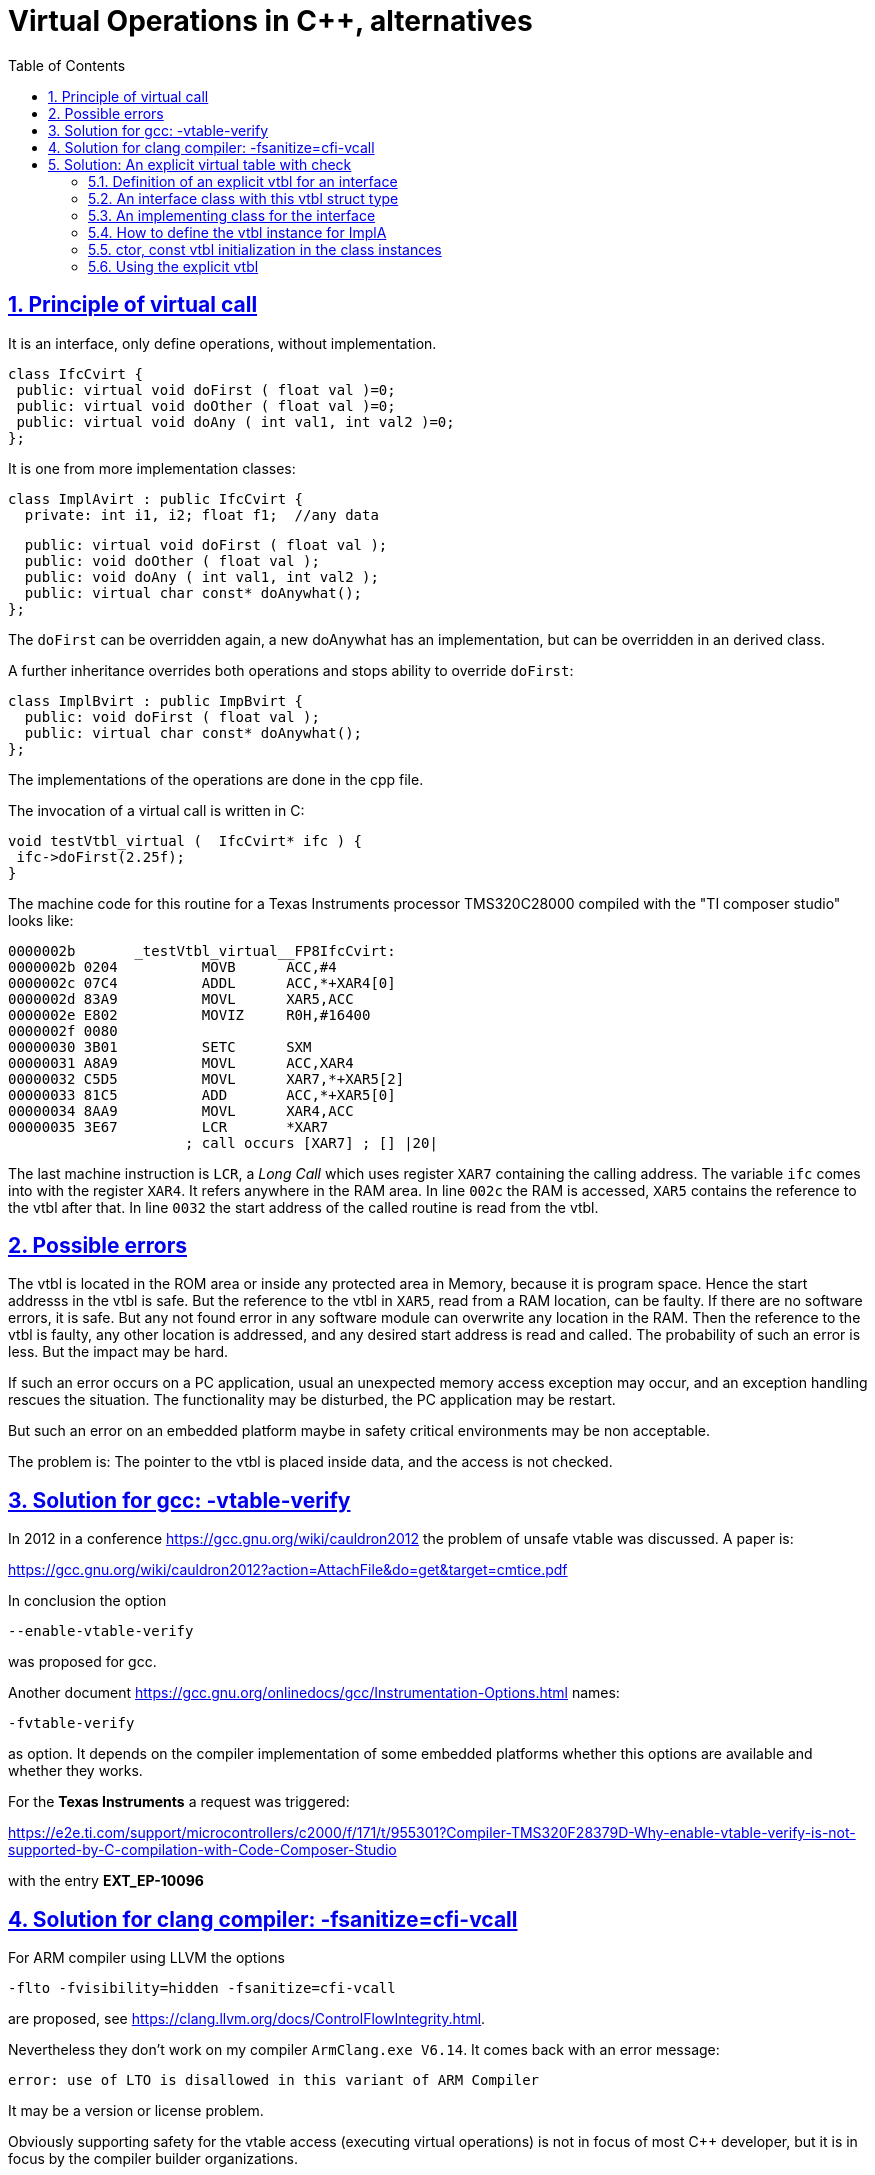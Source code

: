 = Virtual Operations in C++, alternatives
:toc:
:sectnums:
:sectlinks:
:cpp: C++

== Principle of virtual call

It is an interface, only define operations, without implementation.

 class IfcCvirt {
  public: virtual void doFirst ( float val )=0;
  public: virtual void doOther ( float val )=0;
  public: virtual void doAny ( int val1, int val2 )=0;
 }; 

It is one from more implementation classes:

 class ImplAvirt : public IfcCvirt { 
   private: int i1, i2; float f1;  //any data
   
   public: virtual void doFirst ( float val );
   public: void doOther ( float val );
   public: void doAny ( int val1, int val2 );
   public: virtual char const* doAnywhat();
 };
 
The `doFirst` can be overridden again, a new doAnywhat has an implementation, 
but can be overridden in an derived class.   

A further inheritance overrides both operations and stops ability to override `doFirst`:

 class ImplBvirt : public ImpBvirt { 
   public: void doFirst ( float val );
   public: virtual char const* doAnywhat();
 };
 
The implementations of the operations are done in the cpp file. 

The invocation of a virtual call is written in C:

 void testVtbl_virtual (  IfcCvirt* ifc ) {
  ifc->doFirst(2.25f);
 }
 
The machine code for this routine for a Texas Instruments processor TMS320C28000
compiled with the "TI composer studio" looks like:

 0000002b       _testVtbl_virtual__FP8IfcCvirt:
 0000002b 0204          MOVB      ACC,#4               
 0000002c 07C4          ADDL      ACC,*+XAR4[0]        
 0000002d 83A9          MOVL      XAR5,ACC             
 0000002e E802          MOVIZ     R0H,#16400           
 0000002f 0080 
 00000030 3B01          SETC      SXM                  
 00000031 A8A9          MOVL      ACC,XAR4             
 00000032 C5D5          MOVL      XAR7,*+XAR5[2]       
 00000033 81C5          ADD       ACC,*+XAR5[0]        
 00000034 8AA9          MOVL      XAR4,ACC             
 00000035 3E67          LCR       *XAR7                
                      ; call occurs [XAR7] ; [] |20|  

The last machine instruction is `LCR`, a _Long Call_ which uses register `XAR7` 
containing the calling address. The variable `ifc` comes into with the register `XAR4`.
It refers anywhere in the RAM area. In line `002c` the RAM is accessed, `XAR5` contains
the reference to the vtbl after that. In line `0032` the start address of the 
called routine is read from the vtbl. 

== Possible errors

The vtbl is located in the ROM area or inside
any protected area in Memory, because it is program space. Hence the start addresss
in the vtbl is safe. But the reference to the vtbl in `XAR5`, read from a RAM location,
can be faulty. If there are no software errors, it is safe. But any not found error
in any software module can overwrite any location in the RAM. Then the reference to the
vtbl is faulty, any other location is addressed, and any desired start address is read
and called. The probability of such an error is less. But the impact may be hard.

If such an error occurs on a PC application, usual an unexpected memory access exception 
may occur, and an exception handling rescues the situation. The functionality may be 
disturbed, the PC application may be restart. 

But such an error on an embedded platform maybe in safety critical environments may be
non acceptable. 

The problem is: The pointer to the vtbl is placed inside data, and the access is not checked.

== Solution for gcc: -vtable-verify

In 2012 in a conference link:https://gcc.gnu.org/wiki/cauldron2012[] the problem of unsafe vtable was discussed. A paper is:

link:https://gcc.gnu.org/wiki/cauldron2012?action=AttachFile&do=get&target=cmtice.pdf[]

In conclusion the option 

 --enable-vtable-verify
 
was proposed for gcc.

Another document link:https://gcc.gnu.org/onlinedocs/gcc/Instrumentation-Options.html[] names:

 -fvtable-verify

as option. It depends on the compiler implementation of some embedded platforms whether this options are available and whether they works.

For the *Texas Instruments* a request was triggered:

link:https://e2e.ti.com/support/microcontrollers/c2000/f/171/t/955301?Compiler-TMS320F28379D-Why-enable-vtable-verify-is-not-supported-by-C-compilation-with-Code-Composer-Studio[]

with the entry *EXT_EP-10096* 

== Solution for clang compiler: -fsanitize=cfi-vcall

For ARM compiler using LLVM the options

 -flto -fvisibility=hidden -fsanitize=cfi-vcall
 
are proposed, see link:https://clang.llvm.org/docs/ControlFlowIntegrity.html[]. 

Nevertheless they don't work on my compiler `ArmClang.exe V6.14`. It comes back with an error message:

 error: use of LTO is disallowed in this variant of ARM Compiler

It may be a version or license problem.

Obviously  supporting safety for the vtable access (executing virtual operations) is not in focus of most {cpp} developer, but it is in focus by the compiler builder organizations. 


== Solution: An explicit virtual table with check

A solution of the non-safety problem is: The same mechanism which is used internally
in C++ is implemented as *explicit mechanism*. There are two advantages:

* The sensitive reference to the vtbl can be checked.
* If more as one operations are called with the same vtbl, the refence should be gotten
from data only one time, it is faster.

But of course, it is important that this reference should not be disturbed in the same way.
If the reference is hold in stack variables while an operation runs, the stack area
may be seen as more safe than any data area. Because: The stack contains return addresses
which are sensitive in the same kind. If the stack area is unsafe against software errors,
the whole application may be unsafe. But the data area is large, can be accessed by
other threads or processes, because in Embedded Target systems a memory protection
is often not present.

The disadvantage of the solution is:

* Additional program effort.

An effort can be a source of errors, it may be erroneous programmed. 
Hence an automatic code generation for that parts can be aimed. 

=== Definition of an explicit vtbl for an interface

The basics for the vtbl are function pointer. There are available in C syntax. 
C++ function pointer can present only uniform operations in the same class, 
it cannot be used here.

 /**Firstly we need C-FunctionType-Prototypes. 
  * Note: the typedef is syntactically more clear than (*Oper_doit...)
  */
 typedef void Oper_doitFloat_Base_ifc(class IfcExpl* thiz, float val);
 typedef void Oper_doitInt2_Base_ifc(class IfcExpl* thiz,  int val1, int val2);
 
The next one is a significance string to check:

 #define sign_Vtbl_IfcExpl "sign_Vtbl_IfcExpl_MyAppl"
 
Now a vtbl struct for this interface can be defined:

 /**This is the explicitely virtual table of the interface. 
  * Its content is adequate the vtbl internally in C++
  * if virtual operations are defined.*/ 
 typedef struct Vtbl_IfcExpl_T {
  char const* sign;
  Oper_doitFloat_IfcExpl* doFirst;
  Oper_doitFloat_IfcExpl* doOther;
  Oper_doitInt2_IfcExpl* doAny;
 } Vtbl_IfcExpl_s;

It is similar as the automatic created vtbl from the C++ compiler. Additionally 
it has the `sign` member.  

=== An interface class with this vtbl struct type
 
The interface C++ class does not define any operations, because it does not implement
one, it contains only the explicit const reference to the vtbl and a constuctor:

 /**This class is used as interface reference, without implememtation. 
  * It has only a protected ctor, cannot instantiate.
  */
 class IfcExpl {
  /**The IfcExpl has not virtual operations, 
   * but the explicit reference to the vtbl. */
  public: Vtbl_IfcExpl_s const* const vtbl_IfcExpl;
  /**An explicit ctor is necessary: */
  protected: IfcExpl ( struct Vtbl_IfcExpl_T const* const);
 };
 
The interface class is not able to instantiate, it should not be instantiate. 

The ctor is written as:

 IfcExpl::IfcExpl ( Vtbl_IfcExpl_s const* const vtbl)
 : vtbl_IfcExpl(vtbl)
 {}



=== An implementing class for the interface

The following class should implement all operations of the interface. It is defined as:

 class ImplA : public IfcExpl {
  protected: Vtbl_ImplA_s const* const vtbl_ImplA;
  protected: int i1, i2; float f;
  public: ImplA ( );
  protected: ImplA ( Vtbl_ImplA_s const* vtblA);
  /**Defines the implementation of the interface-operations.
   * The identifier do not need identically, but it is strongly recommended. */
  public: void doFirst ( float val);
  public: void doOther ( float val);
  public: void doAny ( int val1, int val2);
  public: float getVal ( ){ return this->f; } 
 };

In this example the implementing class supports further override of its operations.
Hence it has a own vtbl too. This is a complex example. For a simple interface
implementation this `vtbl_ImplA` is not necessary.

The implementing operations are defined in the class as normal operations, without `virtual```.

=== How to define the vtbl instance for ImplA

The vtbl should be defined for the implementation in `ImplA`. Because the referenced
operations are C-functions, they should be defined in the cpp file:

 /**********************************************************************/
 /*Implementation for the explicit vtbl wraps the C++ operations in C  */

 static void doFirst_ImplA ( IfcExpl* thizi, float val) {
  ImplA* thiz = static_cast<ImplA*>(thizi);
  thiz->doFirst(val);  //calls routine from ImplementorA
 }

 static void doOther_ImplA ( IfcExpl* thizi, float val) {
  (static_cast<ImplA*>(thizi))->doOther(val);  //calls routine from ImplementorA
 }
 
The principle is shown only for two operations. The second one is more simple, 
the first one defines explicitely the casted reference from the base ifcExpl 
reference type to the implementation type. 
This casting is done on C++ implicit virtual call implicit in an adequate way. 
The `static_cast<..>(..)` tunes the address value of the reference. It is done in the 
TI listing in chapter above with the `ADD ACC,*+XAR5[0]` - statement on `0033`. 
The offset for the `thiz` address is stored in `[0]` of the vtbl.

With the C-wrapper the vtbl is defined:

 //The definition of the vtbl for ImplA, written to const memory area (!)
 static Vtbl_ImplA_s const vtbl_ImplA_Def =
 { sign_Vtbl_ImplA
 , doFirst_ImplA
 , doAnywhat
 , { sign_Vtbl_IfcExpl
   , doFirst_ImplA
   , doOther_ImplA
   , doAny_ImplA
  }
 };

Because of the `class ImplA` has its own vtbl definition, the vtbl for the `ifcExpl`
is part of them, it is a nested struct.  
  
The vtbl definition is located in the const memory area which can be mapped to the ROM
space, because it is a pure `const` definition. It is adequate as the implicit vtbl
generated from the C++ compiler. The vtbl contains the start addresses of the 
C wrapper functions, and the pointer to the sign string.

=== ctor, const vtbl initialization in the class instances

The public ctor of ImplA looks like:

 ImplA::ImplA ( )
  : IfcExpl(&vtbl_ImplA_Def.IfcExpl)
  , vtbl_ImplA(&vtbl_ImplA_Def)
 { }

It initializes the IfcExpl base class (ctor in chapter above) with the proper part
of the `vtbl_ImplA_Def` ( it is a const reference). The own const reference to the vtbl
is initialized in the intializer list of the ctor adequate. It produces a similar
memory layout as in C++ implicit generated code for virtual operations.


=== Using the explicit vtbl

This is the important part. All stuff above do the adequate things like a C++ compiler 
for virtual operations.

 void test_TestVtblExplicit ( ) {
  TEST_START("TestVtblExplicit");
  ImplA* implA = new ImplA();
  IfcExpl* ifcA = implA;  //automatic static cast
  
  //vtbl as stack-local variable, 
  //secured because stack area should be secure anycase
  Vtbl_IfcExpl_s const* const vtblA = ifcA->vtbl_IfcExpl;
  if(ASSERT_emC(strcmp(vtblA->sign, sign_Vtbl_IfcExpl)==0, "check implA", 0,0)) {
    vtblA->doFirst(ifcA, 2.25f);
    //... some more usage of vtblA in this thread
  }

This is a part of the test routine in sources 

 Test_emC/src/test/cpp/emC_Test_C_Cpp/TestVtblExplicit.cpp

This code should be part of the user. The `ifcA` is a given interface-type-reference 
to any implementing instance. The implementing instance is unknown from this focus.

Accessing `ifcA->vtbl_IfcExmpl` gets the vtbl-refernce in an explicit pointer variable.
This variable should never be stored in any common data location. It is a register variable
or it is in stack area. 

The `strcmp` operation evaluates the string comparison of the `sign` 
inside the vtbl with the given string literal. If the comparison is true, the vtbl
references exactly this string. The same string in any other meaning should not be 
present in memory. All references to this string identifies the vtbl as correct. 

Note that instead a string compare only the comparison of the reference to the string
may be satisfy, if the string literal is stored only one in memory. This `strcmp` is
necessary if different independent compilation units are used (for dll, for example
in S-functions in Simulink (Mathworks (R)), that code should be able to use in such 
environments too.

The `ASSERT_emC` causes a throw if Exception handling is present. Without exception handling
only the defective usage of the vtblA is prevented, but the occurrence of that error
can be written in a log area inside the Embedded Device. Hence a functionality
does not work because of a malign and unexpected data error, but the processing
of machine instructions are not disturbed. It is not a crash. 

The follwing line does the same as a virtual call in C++, without check, with possible crash:

  //This is just as well unsafe as C++ virtual call:
  ifcB->vtbl_IfcExpl->doFirst(ifcB, 2.25f);

The example, inclusively the more complex further derivation and implementation of 
explicit virtual operations, can be download and tested via

link:https://github.com/JzHartmut[github.com/JzHartmut]
 
You can clone or copy *Test_emC*, inside the build the *src_emC* is cloned. This is a
more complex collection of sources able to use for Embedded Control and especially
test of sources for embedded PC-based. The vtbl topic is only a minor fact for that. 
The sources and tests of *emC* are improved in this time (april, may 2020).

See also link:https://vishia.org/emc[vishia.org/emc].

*****    




